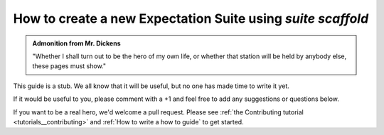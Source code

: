 .. _how_to_guides__creating_and_editing_expectations__how_to_create_a_new_expectation_suite_using_suite_scaffold:

How to create a new Expectation Suite using `suite scaffold`
============================================================

.. admonition:: Admonition from Mr. Dickens

    "Whether I shall turn out to be the hero of my own life, or whether that station will be held by anybody else, these pages must show."


This guide is a stub. We all know that it will be useful, but no one has made time to write it yet.

If it would be useful to you, please comment with a +1 and feel free to add any suggestions or questions below.

If you want to be a real hero, we'd welcome a pull request. Please see :ref:`the Contributing tutorial <tutorials__contributing>` and :ref:`How to write a how to guide` to get started.


.. discourse::
    :topic_identifier: 199
